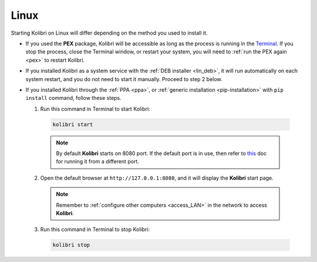 .. _access_lin:

Linux 
#####

Starting Kolibri on Linux will differ depending on the method you used to install it.

* If you used the **PEX** package, Kolibri will be accessible as long as the process is running in the `Terminal <https://help.ubuntu.com/community/UsingTheTerminal>`_. If you stop the process, close the Terminal window, or restart your system, you will need to :ref:`run the PEX again <pex>` to restart Kolibri. 

* If you installed Kolibri as a system service with the :ref:`DEB installer <lin_deb>`, it will run automatically on each system restart, and you do not need to start it manually. Proceed to step 2 below.

* If you installed Kolibri through the :ref:`PPA <ppa>`, or :ref:`generic installation <pip-installation>` with ``pip install`` command, follow these steps.

  1. Run this command in Terminal to start Kolibri:

    .. code-block:: bash

      kolibri start

    .. note::
      By default **Kolibri** starts on 8080 port. If the default port is in use, then refer to `this <https://kolibri.readthedocs.io/en/latest/manage/options_ini.html#run-kolibri-from-a-different-port>`_ doc for running it from a different port.

  2. Open the default browser at ``http://127.0.0.1:8080``, and it will display the **Kolibri** start page.

    .. note::
      Remember to :ref:`configure other computers <access_LAN>` in the network to access **Kolibri**.

  3. Run this command in Terminal to stop Kolibri:

    .. code-block:: bash

      kolibri stop
